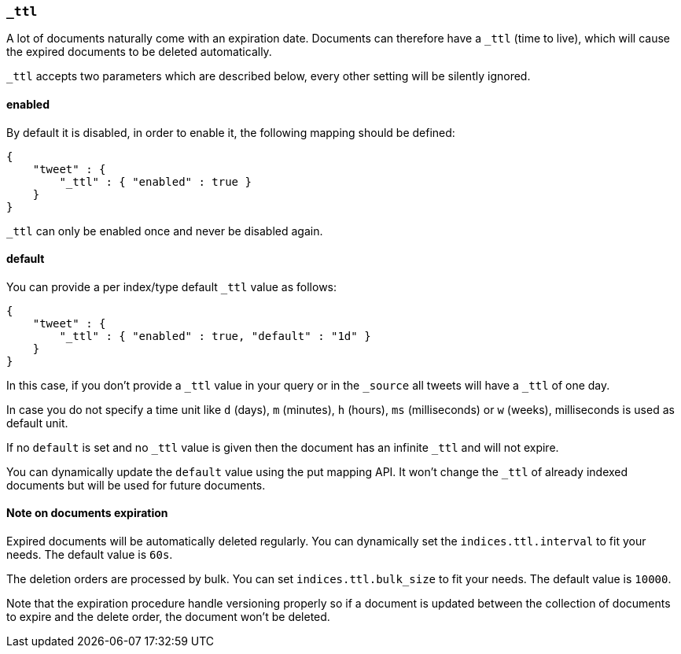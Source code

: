 [[mapping-ttl-field]]
=== `_ttl`

A lot of documents naturally come with an expiration date. Documents can
therefore have a `_ttl` (time to live), which will cause the expired
documents to be deleted automatically.

`_ttl` accepts two parameters which are described below, every other setting will be silently ignored.

[float]
==== enabled

By default it is disabled, in order to enable it, the following mapping
should be defined:

[source,js]
--------------------------------------------------
{
    "tweet" : {
        "_ttl" : { "enabled" : true }
    }
}
--------------------------------------------------

`_ttl` can only be enabled once and never be disabled again.

[float]
==== default

You can provide a per index/type default `_ttl` value as follows:

[source,js]
--------------------------------------------------
{
    "tweet" : {
        "_ttl" : { "enabled" : true, "default" : "1d" }
    }
}
--------------------------------------------------

In this case, if you don't provide a `_ttl` value in your query or in
the `_source` all tweets will have a `_ttl` of one day.

In case you do not specify a time unit like `d` (days), `m` (minutes),
`h` (hours), `ms` (milliseconds) or `w` (weeks), milliseconds is used as
default unit.

If no `default` is set and no `_ttl` value is given then the document
has an infinite `_ttl` and will not expire.

You can dynamically update the `default` value using the put mapping
API. It won't change the `_ttl` of already indexed documents but will be
used for future documents.

[float]
==== Note on documents expiration

Expired documents will be automatically deleted regularly. You can
dynamically set the `indices.ttl.interval` to fit your needs. The
default value is `60s`.

The deletion orders are processed by bulk. You can set
`indices.ttl.bulk_size` to fit your needs. The default value is `10000`.

Note that the expiration procedure handle versioning properly so if a
document is updated between the collection of documents to expire and
the delete order, the document won't be deleted.
